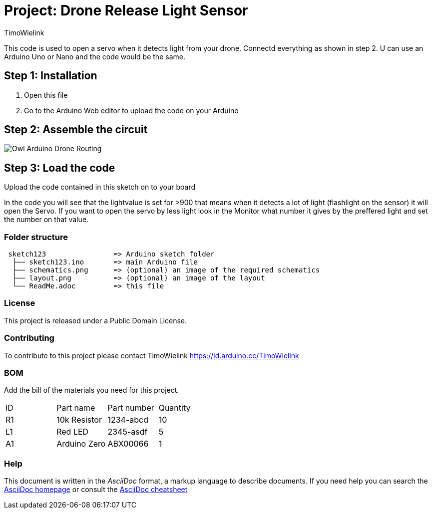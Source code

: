 :Author: TimoWielink
:Date: 11/05/2019
:Revision: version 1.1
:License: Public Domain

= Project: Drone Release Light Sensor

This code is used to open a servo when it detects light from your drone. Connectd everything as shown in step 2.
U can use an Arduino Uno or Nano and the code would be the same. 

== Step 1: Installation

1. Open this file
2. Go to the Arduino Web editor to upload the code on your Arduino


== Step 2: Assemble the circuit
image::Owl_Arduino_Drone_Routing.JPG[]


== Step 3: Load the code

Upload the code contained in this sketch on to your board

In the code you will see that the lightvalue is set for >900 that means when it detects a lot of light (flashlight on the sensor) it will open the Servo. If you want to open the servo by less light look in the Monitor what number it gives by the preffered light and set the number on that value. 

=== Folder structure

....
 sketch123                => Arduino sketch folder
  ├── sketch123.ino       => main Arduino file
  ├── schematics.png      => (optional) an image of the required schematics
  ├── layout.png          => (optional) an image of the layout
  └── ReadMe.adoc         => this file
....

=== License
This project is released under a {License} License.

=== Contributing
To contribute to this project please contact TimoWielink https://id.arduino.cc/TimoWielink

=== BOM
Add the bill of the materials you need for this project.

|===
| ID | Part name      | Part number | Quantity
| R1 | 10k Resistor   | 1234-abcd   | 10
| L1 | Red LED        | 2345-asdf   | 5
| A1 | Arduino Zero   | ABX00066    | 1
|===


=== Help
This document is written in the _AsciiDoc_ format, a markup language to describe documents.
If you need help you can search the http://www.methods.co.nz/asciidoc[AsciiDoc homepage]
or consult the http://powerman.name/doc/asciidoc[AsciiDoc cheatsheet]

